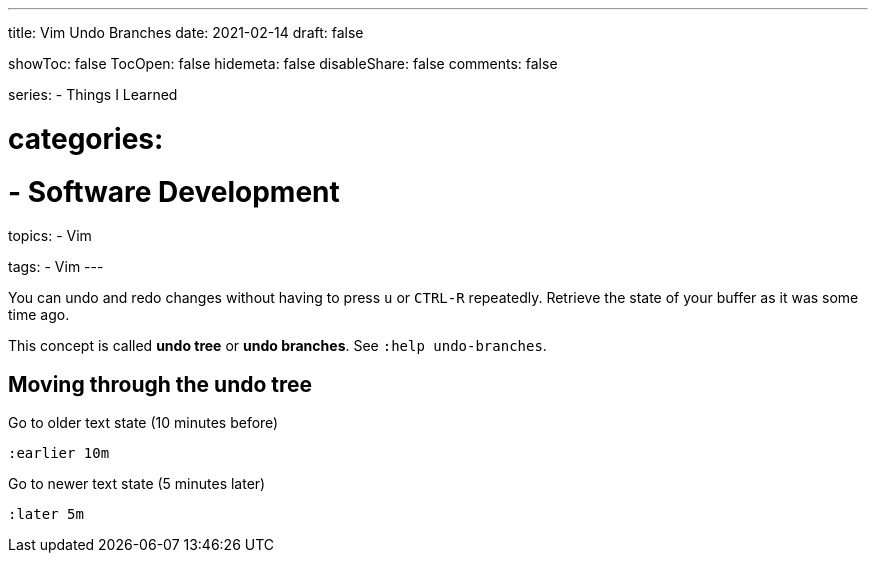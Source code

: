 ---
title: Vim Undo Branches
date: 2021-02-14
draft: false

showToc: false
TocOpen: false
hidemeta: false
disableShare: false
comments: false

series:
- Things I Learned

# categories:
# - Software Development

topics:
- Vim

tags:
- Vim
---

:source-language: console
:url_til: link:{{< ref "/things-i-learned" >}}[Today I learned]


You can undo and redo changes without having to press `u` or `CTRL-R` repeatedly.
Retrieve the state of your buffer as it was some time ago.

This concept is called *undo tree* or *undo branches*.
See `:help undo-branches`.

== Moving through the undo tree

Go to older text state (10 minutes before)

----
:earlier 10m
----

Go to newer text state (5 minutes later)

----
:later 5m
----
